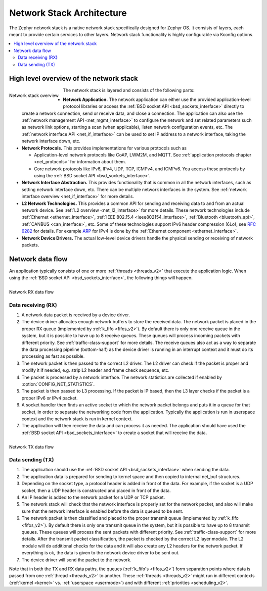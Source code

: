 .. _network_stack_architecture:

Network Stack Architecture
##########################

The Zephyr network stack is a native network stack specifically designed
for Zephyr OS. It consists of layers, each meant to provide certain services
to other layers. Network stack functionality is highly configurable via Kconfig
options.

.. contents::
    :local:
    :depth: 2

High level overview of the network stack
****************************************

.. figure:: zephyr_netstack_overview.svg
    :align: left
    :alt: Overview of the network stack architecture
    :figclass: align-center

    Network stack overview

The network stack is layered and consists of the following parts:

* **Network Application.** The network application can either use the provided
  application-level protocol libraries or access the
  :ref:`BSD socket API <bsd_sockets_interface>` directly to create a network
  connection, send or receive data, and close a connection. The application can
  also use the :ref:`network management API <net_mgmt_interface>` to configure
  the network and set related parameters such as network link options,
  starting a scan (when applicable), listen network configuration events, etc.
  The :ref:`network interface API <net_if_interface>` can be used to set IP
  address to a network interface, taking the network interface down, etc.

* **Network Protocols.** This provides implementations for
  various protocols such as

  * Application-level network protocols like CoAP, LWM2M, and MQTT.
    See :ref:`application protocols chapter <net_protocols>` for information
    about them.
  * Core network protocols like IPv6, IPv4, UDP, TCP, ICMPv4, and ICMPv6.
    You access these protocols by using the
    :ref:`BSD socket API <bsd_sockets_interface>`.

* **Network Interface Abstraction.** This provides functionality
  that is common in all the network interfaces, such as setting network
  interface down, etc. There can be multiple network interfaces in the system.
  See :ref:`network interface overview <net_if_interface>` for more details.

* **L2 Network Technologies.** This provides a common API for sending and
  receiving data to and from an actual network device.
  See :ref:`L2 overview <net_l2_interface>` for more details.
  These network technologies include :ref:`Ethernet <ethernet_interface>`,
  :ref:`IEEE 802.15.4 <ieee802154_interface>`,
  :ref:`Bluetooth <bluetooth_api>`, :ref:`CANBUS <can_interface>`, etc.
  Some of these technologies support IPv6 header compression (6Lo),
  see `RFC 6282 <https://tools.ietf.org/html/rfc6282>`_ for details.
  For example `ARP <https://tools.ietf.org/html/rfc826>`_ for IPv4 is done by
  the :ref:`Ethernet component <ethernet_interface>`.

* **Network Device Drivers.** The actual low-level device drivers handle the
  physical sending or receiving of network packets.

.. raw:: html

   <br style="clear:both;" />


Network data flow
*****************

An application typically consists of one or more :ref:`threads <threads_v2>`
that execute the application logic. When using the
:ref:`BSD socket API <bsd_sockets_interface>`, the following things will
happen.

.. raw:: html

   <br style="clear:both;" />

.. figure:: zephyr_netstack_overview-rx_sequence.svg
    :align: left
    :alt: Network RX data flow
    :figclass: align-center

    Network RX data flow

Data receiving (RX)
-------------------

1. A network data packet is received by a device driver.

2. The device driver allocates enough network buffers to store the received
   data. The network packet is placed in the proper RX queue (implemented by
   :ref:`k_fifo <fifos_v2>`). By default there is only one receive queue in
   the system, but it is possible to have up to 8 receive queues.
   These queues will process incoming packets with different priority.
   See :ref:`traffic-class-support` for more details. The receive queues also
   act as a way to separate the data processing pipeline (bottom-half) as
   the device driver is running in an interrupt context and it must do its
   processing as fast as possible.

3. The network packet is then passed to the correct L2 driver. The L2 driver
   can check if the packet is proper and modify it if needed, e.g. strip L2
   header and frame check sequence, etc.

4. The packet is processed by a network interface. The network statistics are
   collected if enabled by :option:`CONFIG_NET_STATISTICS`.

5. The packet is then passed to L3 processing. If the packet is IP based,
   then the L3 layer checks if the packet is a proper IPv6 or IPv4 packet.

6. A socket handler then finds an active socket to which the network packet
   belongs and puts it in a queue for that socket, in order to separate the
   networking code from the application. Typically the application is run in
   userspace context and the network stack is run in kernel context.

7. The application will then receive the data and can process it as needed.
   The application should have used the
   :ref:`BSD socket API <bsd_sockets_interface>` to create a socket
   that will receive the data.

.. raw:: html

   <br style="clear:both;" />

.. figure:: zephyr_netstack_overview-tx_sequence.svg
    :align: left
    :alt: Network TX data flow
    :figclass: align-center

    Network TX data flow

Data sending (TX)
-----------------

1. The application should use the
   :ref:`BSD socket API <bsd_sockets_interface>` when sending the data.

2. The application data is prepared for sending to kernel space and then
   copied to internal net_buf structures.

3. Depending on the socket type, a protocol header is added in front of the
   data. For example, if the socket is a UDP socket, then a UDP header is
   constructed and placed in front of the data.

4. An IP header is added to the network packet for a UDP or TCP packet.

5. The network stack will check that the network interface is properly set
   for the network packet, and also will make sure that the network interface
   is enabled before the data is queued to be sent.

6. The network packet is then classified and placed to the proper transmit
   queue (implemented by :ref:`k_fifo <fifos_v2>`). By default there is only
   one transmit queue in the system, but it is possible to have up to 8
   transmit queues. These queues will process the sent packets with different
   priority. See :ref:`traffic-class-support` for more details.
   After the transmit packet classification, the packet is checked by the
   correct L2 layer module. The L2 module will do additional checks for the
   data and it will also create any L2 headers for the network packet.
   If everything is ok, the data is given to the network device driver to be
   sent out.

7. The device driver will send the packet to the network.

.. raw:: html

   <br style="clear:both;" />

Note that in both the TX and RX data paths, the queues
(:ref:`k_fifo's <fifos_v2>`) form separation points where data is passed from
one :ref:`thread <threads_v2>` to another.
These :ref:`threads <threads_v2>` might run in different contexts
(:ref:`kernel <kernel>` vs. :ref:`userspace <usermode>`) and with different
:ref:`priorities <scheduling_v2>`.
